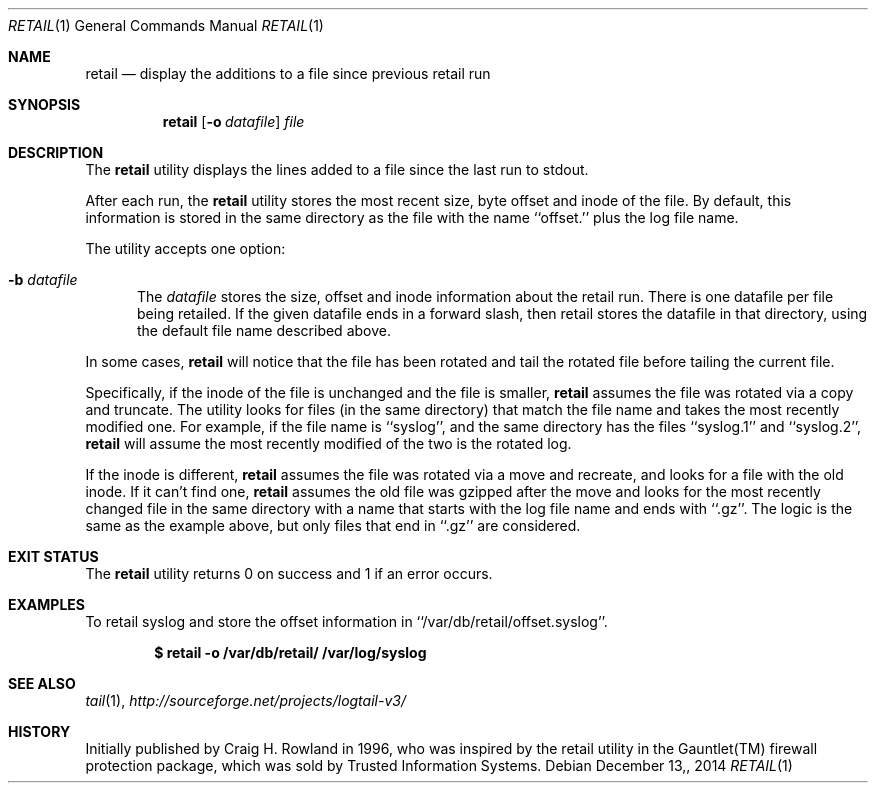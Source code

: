 .\"
.\" Copyright (c) 2014 Mark Bucciarelli <mkbucc@gmail.com>
.\" 
.\" Permission to use, copy, modify, and/or distribute this software for any
.\" purpose with or without fee is hereby granted, provided that the above
.\" copyright notice and this permission notice appear in all copies.
.\" 
.\" THE SOFTWARE IS PROVIDED "AS IS" AND THE AUTHOR DISCLAIMS ALL WARRANTIES
.\" WITH REGARD TO THIS SOFTWARE INCLUDING ALL IMPLIED WARRANTIES OF
.\" MERCHANTABILITY AND FITNESS. IN NO EVENT SHALL THE AUTHOR BE LIABLE FOR
.\" ANY SPECIAL, DIRECT, INDIRECT, OR CONSEQUENTIAL DAMAGES OR ANY DAMAGES
.\" WHATSOEVER RESULTING FROM LOSS OF USE, DATA OR PROFITS, WHETHER IN AN
.\" ACTION OF CONTRACT, NEGLIGENCE OR OTHER TORTIOUS ACTION, ARISING OUT OF
.\" OR IN CONNECTION WITH THE USE OR PERFORMANCE OF THIS SOFTWARE.
.\"
.\"
.\"
.Dd $Mdocdate: December 13, 2014  $
.Dt RETAIL 1
.Os
.Sh NAME
.Nm retail
.Nd display the additions to a file since previous retail run
.Sh SYNOPSIS
.Nm retail
.Op Fl o Ar datafile
.Ar file
.Sh DESCRIPTION
The
.Nm retail
utility displays the lines added to a file 
since the last run
to stdout.
.Pp
After each run, the
.Nm retail
utility stores the most recent
size, byte offset and inode
of the file.
By default, this information is stored
in the same directory
as the file
with the name ``offset.'' plus the log file name.
.Pp
The utility accepts one option:
.Bl -tag -width -Ds
.It Fl b Ar datafile
The
.Ar datafile
stores the size, offset and inode
information about the retail run.
There is one datafile per file being retailed.
If the given datafile ends in a forward slash,
then retail stores the datafile 
in that directory, 
using the default file name
described above.
.El
.Pp
In some cases,
.Nm retail
will notice that the file has been rotated
and tail the rotated file before
tailing the current file.
.Pp
Specifically,
if the inode of the file is unchanged
and the file is smaller,
.Nm retail
assumes the file
was rotated via a copy and truncate.
The utility
looks for files 
(in the same directory)
that match the file name
and takes
the most recently modified one.
For example,
if the file name is ``syslog'',
and the same directory 
has the files ``syslog.1'' and ``syslog.2'',
.Nm retail
will assume the most recently modified
of the two is the rotated log.
.Pp
If the inode is different,
.Nm retail
assumes the file 
was rotated via a move and recreate, 
and
looks for a file with the old inode.
If it can't find one,
.Nm retail
assumes the old file was gzipped
after the move
and
looks for the most recently changed file
in the same directory
with a name that
starts with the log file name
and ends with ``.gz''.
The logic is the same as the example above,
but only files that end in ``.gz''
are considered.
.RE
.Sh EXIT STATUS
The
.Nm retail
utility returns 0 on success
and 1 if an error occurs.
.Sh EXAMPLES
To retail syslog and store the offset information in ``/var/db/retail/offset.syslog''.
.Pp
.Dl $ retail -o /var/db/retail/ /var/log/syslog
.Sh SEE ALSO
.Xr tail 1 ,
.Xr http://sourceforge.net/projects/logtail-v3/
.Sh HISTORY
.Pp
Initially published by Craig H. Rowland in 1996,
who was inspired
by the retail utility
in the Gauntlet(TM) firewall protection package,
which was sold by Trusted Information Systems.
